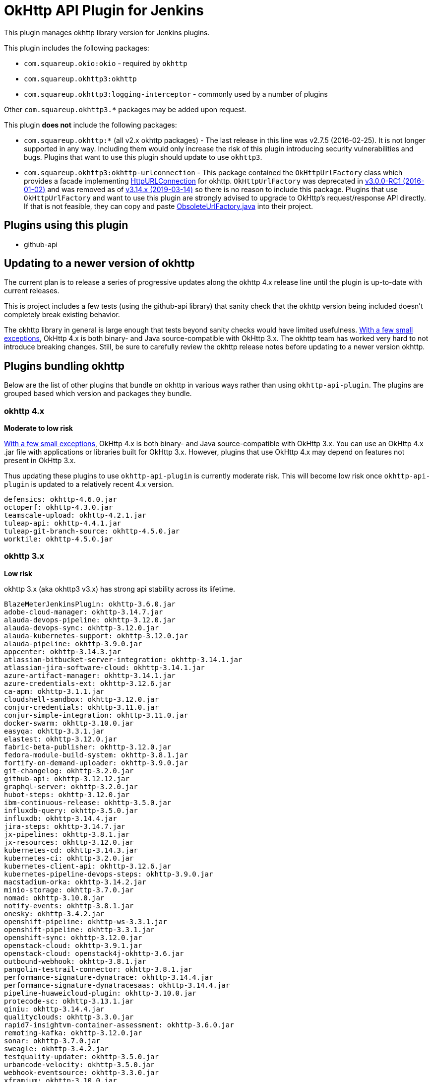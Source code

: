 # OkHttp API Plugin for Jenkins

This plugin manages okhttp library version for Jenkins plugins.

This plugin includes the following packages:

* `com.squareup.okio:okio` - required by `okhttp`
* `com.squareup.okhttp3:okhttp`
* `com.squareup.okhttp3:logging-interceptor` - commonly used by a number of plugins

Other `com.squareup.okhttp3.*` packages may be added upon request. 

This plugin **does not** include the following packages:

* `com.squareup.okhttp:*` (all v2.x okhttp packages) - 
  The last release in this line was v2.7.5 (2016-02-25).  
  It is not longer supported in any way. 
  Including them would only increase the risk of this plugin introducing security vulnerabilities and bugs.
  Plugins that want to use this plugin should update to use `okhttp3`. 
* `com.squareup.okhttp3:okhttp-urlconnection` - 
  This package contained the `OkHttpUrlFactory` class which provides a facade implementing 
  link:https://docs.oracle.com/javase/8/docs/api/java/net/HttpURLConnection.html[HttpURLConnection] for okhttp.
  `OkHttpUrlFactory` was deprecated in 
  link:https://square.github.io/okhttp/changelog_3x/#version-300-rc1[v3.0.0-RC1 (2016-01-02)]
  and was removed as of
  link:https://square.github.io/okhttp/changelog_3x/#version-3140[v3.14.x (2019-03-14)] 
  so there is no reason to include this package.
  Plugins that use `OkHttpUrlFactory` and want to use this plugin are strongly advised to upgrade to OkHttp's request/response API directly.
  If that is not feasible, they can copy and paste 
  link:https://gist.github.com/swankjesse/dd91c0a8854e1559b00f5fc9c7bfae70[ObsoleteUrlFactory.java] into their project.

## Plugins using this plugin

* github-api

## Updating to a newer version of okhttp

The current plan is to release a series of progressive updates along the okhttp 4.x release line until the plugin is up-to-date with current releases. 

This is project includes a few tests (using the github-api library) that sanity check that the okhttp version being included doesn't completely break existing behavior.  

The okhttp library in general is large enough that tests beyond sanity checks would have limited usefulness.
link:https://square.github.io/okhttp/upgrading_to_okhttp_4/[With a few small exceptions], 
OkHttp 4.x is both binary- and Java source-compatible with OkHttp 3.x.
The okhttp team has worked very hard to not introduce breaking changes.
Still, be sure to carefully review the okhttp release notes before updating to a newer version okhttp. 

## Plugins bundling okhttp

Below are the list of other plugins that bundle on okhttp in various ways rather than using `okhttp-api-plugin`.  
The plugins are grouped based which version and packages they bundle.

### okhttp 4.x

*Moderate to low risk*

link:https://square.github.io/okhttp/upgrading_to_okhttp_4/[With a few small exceptions], 
OkHttp 4.x is both binary- and Java source-compatible with OkHttp 3.x. 
You can use an OkHttp 4.x .jar file with applications or libraries built for OkHttp 3.x. 
However, plugins that use OkHttp 4.x may depend on features not present in OkHttp 3.x.

Thus updating these plugins to use `okhttp-api-plugin` is currently moderate risk.  This will become low risk once `okhttp-api-plugin` is updated to a relatively recent 4.x version. 

```
defensics: okhttp-4.6.0.jar
octoperf: okhttp-4.3.0.jar
teamscale-upload: okhttp-4.2.1.jar
tuleap-api: okhttp-4.4.1.jar
tuleap-git-branch-source: okhttp-4.5.0.jar
worktile: okhttp-4.5.0.jar
```

### okhttp 3.x

*Low risk* 

okhttp 3.x (aka okhttp3 v3.x) has strong api stability across its lifetime. 

```
BlazeMeterJenkinsPlugin: okhttp-3.6.0.jar
adobe-cloud-manager: okhttp-3.14.7.jar
alauda-devops-pipeline: okhttp-3.12.0.jar
alauda-devops-sync: okhttp-3.12.0.jar
alauda-kubernetes-support: okhttp-3.12.0.jar
alauda-pipeline: okhttp-3.9.0.jar
appcenter: okhttp-3.14.3.jar
atlassian-bitbucket-server-integration: okhttp-3.14.1.jar
atlassian-jira-software-cloud: okhttp-3.14.1.jar
azure-artifact-manager: okhttp-3.14.1.jar
azure-credentials-ext: okhttp-3.12.6.jar
ca-apm: okhttp-3.1.1.jar
cloudshell-sandbox: okhttp-3.12.0.jar
conjur-credentials: okhttp-3.11.0.jar
conjur-simple-integration: okhttp-3.11.0.jar
docker-swarm: okhttp-3.10.0.jar
easyqa: okhttp-3.3.1.jar
elastest: okhttp-3.12.0.jar
fabric-beta-publisher: okhttp-3.12.0.jar
fedora-module-build-system: okhttp-3.8.1.jar
fortify-on-demand-uploader: okhttp-3.9.0.jar
git-changelog: okhttp-3.2.0.jar
github-api: okhttp-3.12.12.jar
graphql-server: okhttp-3.2.0.jar
hubot-steps: okhttp-3.12.0.jar
ibm-continuous-release: okhttp-3.5.0.jar
influxdb-query: okhttp-3.5.0.jar
influxdb: okhttp-3.14.4.jar
jira-steps: okhttp-3.14.7.jar
jx-pipelines: okhttp-3.8.1.jar
jx-resources: okhttp-3.12.0.jar
kubernetes-cd: okhttp-3.14.3.jar
kubernetes-ci: okhttp-3.2.0.jar
kubernetes-client-api: okhttp-3.12.6.jar
kubernetes-pipeline-devops-steps: okhttp-3.9.0.jar
macstadium-orka: okhttp-3.14.2.jar
minio-storage: okhttp-3.7.0.jar
nomad: okhttp-3.10.0.jar
notify-events: okhttp-3.8.1.jar
onesky: okhttp-3.4.2.jar
openshift-pipeline: okhttp-ws-3.3.1.jar
openshift-pipeline: okhttp-3.3.1.jar
openshift-sync: okhttp-3.12.0.jar
openstack-cloud: okhttp-3.9.1.jar
openstack-cloud: openstack4j-okhttp-3.6.jar
outbound-webhook: okhttp-3.8.1.jar
pangolin-testrail-connector: okhttp-3.8.1.jar
performance-signature-dynatrace: okhttp-3.14.4.jar
performance-signature-dynatracesaas: okhttp-3.14.4.jar
pipeline-huaweicloud-plugin: okhttp-3.10.0.jar
protecode-sc: okhttp-3.13.1.jar
qiniu: okhttp-3.14.4.jar
qualityclouds: okhttp-3.3.0.jar
rapid7-insightvm-container-assessment: okhttp-3.6.0.jar
remoting-kafka: okhttp-3.12.0.jar
sonar: okhttp-3.7.0.jar
sweagle: okhttp-3.4.2.jar
testquality-updater: okhttp-3.5.0.jar
urbancode-velocity: okhttp-3.5.0.jar
webhook-eventsource: okhttp-3.3.0.jar
xframium: okhttp-3.10.0.jar
yet-another-docker-plugin: okhttp-3.14.4.jar
yet-another-docker-plugin: docker-java-transport-okhttp-3.2.0.jar
```

### okhttp-urlconnection 3.x

*Code changes required*

Support for `okhttp-urlconnection` was dropped in 3.14.x and later.
It only valid in 3.12.x and earlier. 
See the release notes for 3.14.0: https://square.github.io/okhttp/changelog_3x/#version-3140 for temporary helper class workaround.

```
azure-acs: okhttp-urlconnection-3.11.0.jar
azure-ad: okhttp-3.11.0.jar
azure-ad: okhttp-urlconnection-3.11.0.jar
azure-app-service: okhttp-3.11.0.jar
azure-app-service: okhttp-urlconnection-3.11.0.jar
azure-artifact-manager: okhttp-3.14.1.jar
azure-batch-parallel: okhttp-3.3.1.jar
azure-batch-parallel: okhttp-urlconnection-3.3.1.jar
azure-commons: okhttp-3.12.0.jar
azure-commons: okhttp-urlconnection-3.11.0.jar
azure-container-agents: okhttp-3.11.0.jar
azure-container-agents: okhttp-urlconnection-3.11.0.jar
azure-container-registry-tasks: okhttp-3.12.0.jar
azure-container-registry-tasks: okhttp-urlconnection-3.11.0.jar
azure-credentials-ext: okhttp-3.12.6.jar
azure-credentials: okhttp-3.12.6.jar
azure-credentials: okhttp-urlconnection-3.12.2.jar
azure-function: okhttp-3.4.2.jar
azure-function: okhttp-urlconnection-3.4.2.jar
azure-iot-edge: okhttp-3.4.2.jar
azure-iot-edge: okhttp-urlconnection-3.4.2.jar
azure-vm-agents: okhttp-3.4.2.jar
azure-vm-agents: okhttp-urlconnection-3.4.2.jar
azure-vmss: okhttp-3.14.7.jar
azure-vmss: okhttp-urlconnection-3.4.2.jar
okhttp-api: okhttp-3.12.12.jar
okhttp-api: okhttp-urlconnection-3.12.12.jar
service-fabric: okhttp-3.4.2.jar
service-fabric: okhttp-urlconnection-3.4.2.jar
upload-pgyer: okhttp-3.10.0.jar
upload-pgyer: okhttp-urlconnection-3.10.0.jar
```


### okhttp 2.x

*Code changes required*

This plugin does not include okhttp v2.x. 
This was done intentionally to avoid potential security issues related to bundling a version that is no longer maintained in any way.

The plugins below could be updated to use okhttp-api-plugin if they upgrade to using okhttp3.

There is some risk of this plugin affecting the plugins below - both `okhttp` and `okhttp3` depend on `okio`.  However, `okio` is also extremely stable and is unlikely to introduce breaking changes.

```
alauda-devops-pipeline: okhttp-2.7.5.jar
alauda-devops-sync: okhttp-2.7.5.jar
alauda-kubernetes-support: okhttp-ws-2.7.5.jar
alauda-kubernetes-support: okhttp-2.7.5.jar
azure-dev-spaces: okhttp-2.7.5.jar
azure-dev-spaces: okhttp-ws-2.7.5.jar
bitbucket-approve: okhttp-2.1.0.jar
coding-webhook: okhttp-urlconnection-2.5.0.jar
coding-webhook: okhttp-2.5.0.jar
fortify: okhttp-2.7.5.jar
frugal-testing: okhttp-2.7.5.jar
git-changelog: okhttp-2.7.5.jar
github: okhttp-2.7.5.jar
github: okhttp-urlconnection-2.7.5.jar
http-post: okhttp-2.1.0.jar
incapptic-connect-uploader: okhttp-2.7.5.jar
jclouds-jenkins: jclouds-okhttp-2.2.0.jar
jclouds-jenkins: okhttp-2.2.0.jar
kiuwanJenkinsPlugin: okhttp-2.7.5.jar
kubernetes-ci: okhttp-2.7.2.jar
kubernetes-ci: okhttp-ws-2.7.2.jar
mdt-deployment: okhttp-2.3.0.jar
release-helper: okhttp-2.4.0.jar
```

